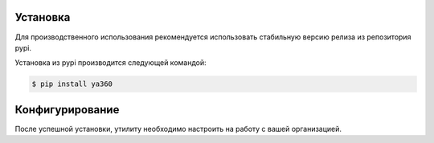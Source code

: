 .. _Установка:

Установка
---------

Для производственного использования рекомендуется использовать стабильную версию релиза из репозитория pypi.

Установка из pypi производится следующей командой:

.. code-block:: console

    $ pip install ya360

Конфигурирование
----------------

После успешной установки, утилиту необходимо настроить на работу с вашей организацией.

